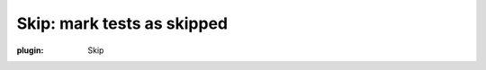 Skip: mark tests as skipped
===========================

.. autoplugin :: nose.plugins.skip
:plugin: Skip
